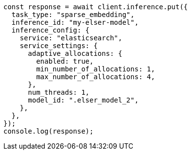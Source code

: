 // This file is autogenerated, DO NOT EDIT
// Use `node scripts/generate-docs-examples.js` to generate the docs examples

[source, js]
----
const response = await client.inference.put({
  task_type: "sparse_embedding",
  inference_id: "my-elser-model",
  inference_config: {
    service: "elasticsearch",
    service_settings: {
      adaptive_allocations: {
        enabled: true,
        min_number_of_allocations: 1,
        max_number_of_allocations: 4,
      },
      num_threads: 1,
      model_id: ".elser_model_2",
    },
  },
});
console.log(response);
----
